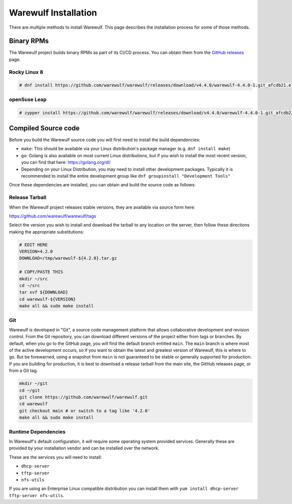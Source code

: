 =====================
Warewulf Installation
=====================

There are multiple methods to install Warewulf. This page describes
the installation process for some of those methods.

Binary RPMs
===========

The Warewulf project builds binary RPMs as part of its CI/CD
process. You can obtain them from the `GitHub releases
<https://github.com/warewulf/warewulf/releases>`_ page.

Rocky Linux 8
-------------

.. code-block:: console

   # dnf install https://github.com/warewulf/warewulf/releases/download/v4.4.0/warewulf-4.4.0-1.git_afcdb21.el8.x86_64.rpm

openSuse Leap
-------------

.. code-block:: console

   # zypper install https://github.com/warewulf/warewulf/releases/download/v4.4.0/warewulf-4.4.0-1.git_afcdb21.suse.lp153.x86_64.rpm

Compiled Source code
====================

Before you build the Warewulf source code you will first need to
install the build dependencies:

* ``make``: This should be available via your Linux distribution's
  package manager (e.g. ``dnf install make``)
* ``go``: Golang is also available on most current Linux
  distributions, but if you wish to install the most recent version,
  you can find that here: `https://golang.org/dl/
  <https://golang.org/dl/>`_
* Depending on your Linux Distribution, you may need to install other
  development packages. Typically it is recommended to install the
  entire development group like ``dnf groupinstall "Development
  Tools"``

Once these dependencies are installed, you can obtain and build the
source code as follows:

Release Tarball
---------------

When the Warewulf project releases stable versions, they are available
via source form here:

`https://github.com/warewulf/warewulf/tags <https://github.com/warewulf/warewulf/tags/>`_

Select the version you wish to install and download the tarball to any
location on the server, then follow these directions making the
appropriate substitutions:

.. code-block:: bash

   # EDIT HERE
   VERSION=4.2.0
   DOWNLOAD=/tmp/warewulf-${4.2.0}.tar.gz

   # COPY/PASTE THIS
   mkdir ~/src
   cd ~/src
   tar xvf ${DOWNLOAD}
   cd warewulf-${VERSION}
   make all && sudo make install

Git
---

Warewulf is developed in "Git", a source code management platform that
allows collaborative development and revision control. From the Git
repository, you can download different versions of the project either
from tags or branches. By default, when you go to the GitHub page, you
will find the default branch entitled ``main``. The ``main`` branch is
where most of the active development occurs, so if you want to obtain
the latest and greatest version of Warewulf, this is where to go. But
be forewarned, using a snapshot from ``main`` is not guaranteed to be
stable or generally supported for production. If you are building for
production, it is best to download a release tarball from the main
site, the GitHub releases page, or from a Git tag.

.. code-block:: bash

   mkdir ~/git
   cd ~/git
   git clone https://github.com/warewulf/warewulf.git
   cd warewulf
   git checkout main # or switch to a tag like '4.2.0'
   make all && sudo make install

Runtime Dependencies
--------------------

In Warewulf's default configuration, it will require some operating
system provided services. Generally these are provided by your
installation vendor and can be installed over the network.

These are the services you will need to install:

* ``dhcp-server``
* ``tftp-server``
* ``nfs-utils``

If you are using an Enterprise Linux compatible distribution you can
install them with ``yum install dhcp-server tftp-server nfs-utils``.
